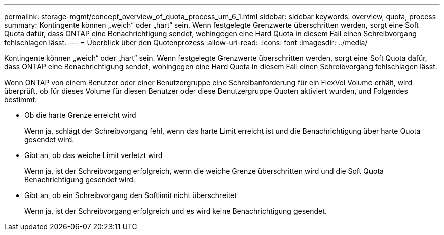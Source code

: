 ---
permalink: storage-mgmt/concept_overview_of_quota_process_um_6_1.html 
sidebar: sidebar 
keywords: overview, quota, process 
summary: Kontingente können „weich“ oder „hart“ sein. Wenn festgelegte Grenzwerte überschritten werden, sorgt eine Soft Quota dafür, dass ONTAP eine Benachrichtigung sendet, wohingegen eine Hard Quota in diesem Fall einen Schreibvorgang fehlschlagen lässt. 
---
= Überblick über den Quotenprozess
:allow-uri-read: 
:icons: font
:imagesdir: ../media/


[role="lead"]
Kontingente können „weich“ oder „hart“ sein. Wenn festgelegte Grenzwerte überschritten werden, sorgt eine Soft Quota dafür, dass ONTAP eine Benachrichtigung sendet, wohingegen eine Hard Quota in diesem Fall einen Schreibvorgang fehlschlagen lässt.

Wenn ONTAP von einem Benutzer oder einer Benutzergruppe eine Schreibanforderung für ein FlexVol Volume erhält, wird überprüft, ob für dieses Volume für diesen Benutzer oder diese Benutzergruppe Quoten aktiviert wurden, und Folgendes bestimmt:

* Ob die harte Grenze erreicht wird
+
Wenn ja, schlägt der Schreibvorgang fehl, wenn das harte Limit erreicht ist und die Benachrichtigung über harte Quota gesendet wird.

* Gibt an, ob das weiche Limit verletzt wird
+
Wenn ja, ist der Schreibvorgang erfolgreich, wenn die weiche Grenze überschritten wird und die Soft Quota Benachrichtigung gesendet wird.

* Gibt an, ob ein Schreibvorgang den Softlimit nicht überschreitet
+
Wenn ja, ist der Schreibvorgang erfolgreich und es wird keine Benachrichtigung gesendet.


